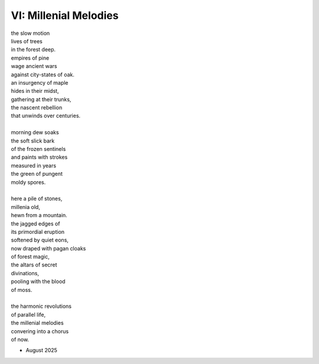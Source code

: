 VI: Millenial Melodies
----------------------


| the slow motion
| lives of trees
| in the forest deep.
| empires of pine
| wage ancient wars
| against city-states of oak.
| an insurgency of maple
| hides in their midst,
| gathering at their trunks,
| the nascent rebellion
| that unwinds over centuries.
|
| morning dew soaks 
| the soft slick bark
| of the frozen sentinels
| and paints with strokes
| measured in years
| the green of pungent
| moldy spores.
|
| here a pile of stones,
| millenia old,
| hewn from a mountain.
| the jagged edges of
| its primordial eruption
| softened by quiet eons,
| now draped with pagan cloaks
| of forest magic,
| the altars of secret
| divinations,
| pooling with the blood
| of moss. 
|
| the harmonic revolutions 
| of parallel life, 
| the millenial melodies
| convering into a chorus
| of now.

- August 2025